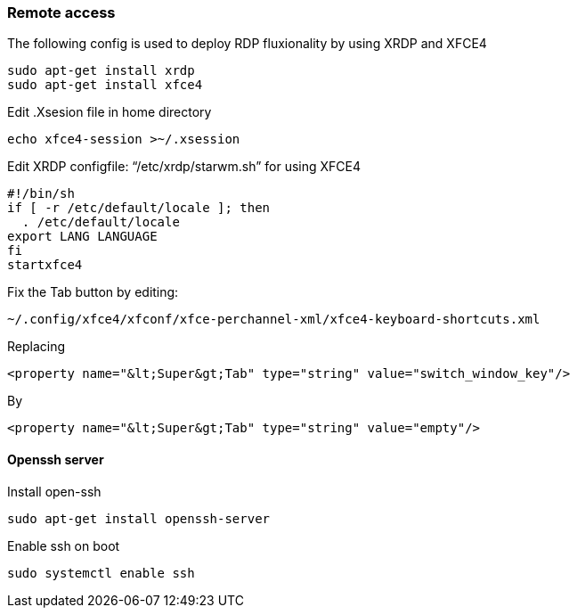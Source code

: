 === Remote access
The following config is used to deploy RDP fluxionality by using XRDP and XFCE4 

[source,text]
----
sudo apt-get install xrdp
sudo apt-get install xfce4
----

Edit .Xsesion file in home directory 

[source,text]
----
echo xfce4-session >~/.xsession 
----

Edit XRDP configfile: “/etc/xrdp/starwm.sh” for using XFCE4 

[source,bash]
----
#!/bin/sh
if [ -r /etc/default/locale ]; then
  . /etc/default/locale
export LANG LANGUAGE
fi
startxfce4 
----

Fix the Tab button by editing: 

[source,text]
----
~/.config/xfce4/xfconf/xfce-perchannel-xml/xfce4-keyboard-shortcuts.xml 
----
Replacing 
[source,text]
----
<property name="&lt;Super&gt;Tab" type="string" value="switch_window_key"/> 
----
By
[source,text]
----
<property name="&lt;Super&gt;Tab" type="string" value="empty"/> 
----

==== Openssh server
Install open-ssh

[source,]
----
sudo apt-get install openssh-server 
----
Enable ssh on boot
[source,]
----
sudo systemctl enable ssh
----